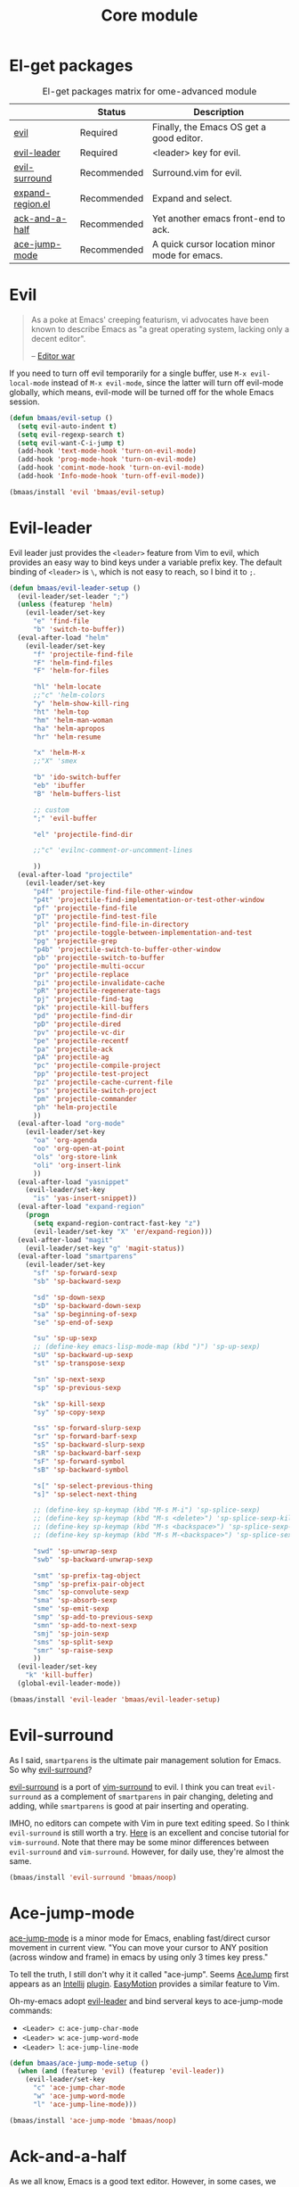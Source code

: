 #+TITLE: Core module
#+OPTIONS: toc:2 num:nil ^:nil

* El-get packages
  :PROPERTIES:
  :CUSTOM_ID: core-packages
  :END:

#+NAME: core-packages
#+CAPTION: El-get packages matrix for ome-advanced module
|                  | Status      | Description                                   |
|------------------+-------------+-----------------------------------------------|
| [[http://gitorious.org/evil][evil]]             | Required    | Finally, the Emacs OS get a good editor.      |
| [[https://github.com/cofi/evil-leader][evil-leader]]      | Required    | <leader> key for evil.                        |
| [[https://github.com/timcharper/evil-surround][evil-surround]]    | Recommended | Surround.vim for evil.                        |
| [[https://github.com/magnars/expand-region.el][expand-region.el]] | Recommended | Expand and select.                            |
| [[https://github.com/jhelwig/ack-and-a-half][ack-and-a-half]]   | Recommended | Yet another emacs front-end to ack.           |
| [[https://github.com/winterTTr/ace-jump-mode][ace-jump-mode]]    | Recommended | A quick cursor location minor mode for emacs. |

* Evil
  :PROPERTIES:
  :CUSTOM_ID: evil
  :END:

#+BEGIN_QUOTE
As a poke at Emacs' creeping featurism, vi advocates have been known to
describe Emacs as "a great operating system, lacking only a decent editor".

-- [[http://en.wikipedia.org/wiki/Editor_war][Editor war]]
#+END_QUOTE

If you need to turn off evil temporarily for a single buffer, use
=M-x evil-local-mode= instead of =M-x evil-mode=, since the latter will turn
off evil-mode globally, which means, evil-mode will be turned off for the whole
Emacs session.

#+NAME: evil
#+BEGIN_SRC emacs-lisp
(defun bmaas/evil-setup ()
  (setq evil-auto-indent t)
  (setq evil-regexp-search t)
  (setq evil-want-C-i-jump t)
  (add-hook 'text-mode-hook 'turn-on-evil-mode)
  (add-hook 'prog-mode-hook 'turn-on-evil-mode)
  (add-hook 'comint-mode-hook 'turn-on-evil-mode)
  (add-hook 'Info-mode-hook 'turn-off-evil-mode))

(bmaas/install 'evil 'bmaas/evil-setup)
#+END_SRC

* Evil-leader
  :PROPERTIES:
  :CUSTOM_ID: evil-leader
  :END:

Evil leader just provides the =<leader>= feature from Vim to evil, which
provides an easy way to bind keys under a variable prefix key. The default
binding of =<leader>= is =\=, which is not easy to reach, so I bind
it to =;=.

#+NAME: evil-leader
#+BEGIN_SRC emacs-lisp
(defun bmaas/evil-leader-setup ()
  (evil-leader/set-leader ";")
  (unless (featurep 'helm)
    (evil-leader/set-key
      "e" 'find-file
      "b" 'switch-to-buffer))
  (eval-after-load "helm"
    (evil-leader/set-key
      "f" 'projectile-find-file
      "F" 'helm-find-files
      "F" 'helm-for-files

      "hl" 'helm-locate
      ;;"c" 'helm-colors
      "y" 'helm-show-kill-ring
      "ht" 'helm-top
      "hm" 'helm-man-woman
      "ha" 'helm-apropos
      "hr" 'helm-resume

      "x" 'helm-M-x
      ;;"X" 'smex

      "b" 'ido-switch-buffer
      "eb" 'ibuffer
      "B" 'helm-buffers-list

      ;; custom
      ";" 'evil-buffer

      "el" 'projectile-find-dir

      ;;"c" 'evilnc-comment-or-uncomment-lines

      ))
  (eval-after-load "projectile"
    (evil-leader/set-key
      "p4f" 'projectile-find-file-other-window
      "p4t" 'projectile-find-implementation-or-test-other-window
      "pf" 'projectile-find-file
      "pT" 'projectile-find-test-file
      "pl" 'projectile-find-file-in-directory
      "pt" 'projectile-toggle-between-implementation-and-test
      "pg" 'projectile-grep
      "p4b" 'projectile-switch-to-buffer-other-window
      "pb" 'projectile-switch-to-buffer
      "po" 'projectile-multi-occur
      "pr" 'projectile-replace
      "pi" 'projectile-invalidate-cache
      "pR" 'projectile-regenerate-tags
      "pj" 'projectile-find-tag
      "pk" 'projectile-kill-buffers
      "pd" 'projectile-find-dir
      "pD" 'projectile-dired
      "pv" 'projectile-vc-dir
      "pe" 'projectile-recentf
      "pa" 'projectile-ack
      "pA" 'projectile-ag
      "pc" 'projectile-compile-project
      "pp" 'projectile-test-project
      "pz" 'projectile-cache-current-file
      "ps" 'projectile-switch-project
      "pm" 'projectile-commander
      "ph" 'helm-projectile
      ))
  (eval-after-load "org-mode"
    (evil-leader/set-key
      "oa" 'org-agenda
      "oo" 'org-open-at-point
      "ols" 'org-store-link
      "oli" 'org-insert-link
      ))
  (eval-after-load "yasnippet"
    (evil-leader/set-key
      "is" 'yas-insert-snippet))
  (eval-after-load "expand-region"
    (progn
      (setq expand-region-contract-fast-key "z")
      (evil-leader/set-key "X" 'er/expand-region)))
  (eval-after-load "magit"
    (evil-leader/set-key "g" 'magit-status))
  (eval-after-load "smartparens"
    (evil-leader/set-key
      "sf" 'sp-forward-sexp
      "sb" 'sp-backward-sexp

      "sd" 'sp-down-sexp
      "sD" 'sp-backward-down-sexp
      "sa" 'sp-beginning-of-sexp
      "se" 'sp-end-of-sexp

      "su" 'sp-up-sexp
      ;; (define-key emacs-lisp-mode-map (kbd ")") 'sp-up-sexp)
      "sU" 'sp-backward-up-sexp
      "st" 'sp-transpose-sexp

      "sn" 'sp-next-sexp
      "sp" 'sp-previous-sexp

      "sk" 'sp-kill-sexp
      "sy" 'sp-copy-sexp

      "ss" 'sp-forward-slurp-sexp
      "sr" 'sp-forward-barf-sexp
      "sS" 'sp-backward-slurp-sexp
      "sR" 'sp-backward-barf-sexp
      "sF" 'sp-forward-symbol
      "sB" 'sp-backward-symbol

      "s[" 'sp-select-previous-thing
      "s]" 'sp-select-next-thing

      ;; (define-key sp-keymap (kbd "M-s M-i") 'sp-splice-sexp)
      ;; (define-key sp-keymap (kbd "M-s <delete>") 'sp-splice-sexp-killing-forward)
      ;; (define-key sp-keymap (kbd "M-s <backspace>") 'sp-splice-sexp-killing-backward)
      ;; (define-key sp-keymap (kbd "M-s M-<backspace>") 'sp-splice-sexp-killing-around)

      "swd" 'sp-unwrap-sexp
      "swb" 'sp-backward-unwrap-sexp

      "smt" 'sp-prefix-tag-object
      "smp" 'sp-prefix-pair-object
      "smc" 'sp-convolute-sexp
      "sma" 'sp-absorb-sexp
      "sme" 'sp-emit-sexp
      "smp" 'sp-add-to-previous-sexp
      "smn" 'sp-add-to-next-sexp
      "smj" 'sp-join-sexp
      "sms" 'sp-split-sexp
      "smr" 'sp-raise-sexp
      ))
  (evil-leader/set-key
    "k" 'kill-buffer)
  (global-evil-leader-mode))

(bmaas/install 'evil-leader 'bmaas/evil-leader-setup)
#+END_SRC

* Evil-surround
  :PROPERTIES:
  :CUSTOM_ID: evil-surround
  :END:

As I said, =smartparens= is the ultimate pair management solution for
Emacs. So why [[https://github.com/timcharper/evil-surround][evil-surround]]?

[[https://github.com/timcharper/evil-surround][evil-surround]] is a port of [[https://github.com/tpope/vim-surround][vim-surround]] to evil. I think you can treat
=evil-surround= as a complement of =smartparens= in pair changing, deleting
and adding, while =smartparens= is good at pair inserting and operating.

IMHO, no editors can compete with Vim in pure text editing speed. So I
think =evil-surround= is still worth a try. [[http://www.catonmat.net/blog/vim-plugins-surround-vim/][Here]] is an excellent and concise
tutorial for =vim-surround=. Note that there may be some minor differences
between =evil-surround= and =vim-surround=. However, for daily use, they're
almost the same.

#+NAME: evil-surround
#+BEGIN_SRC emacs-lisp
(bmaas/install 'evil-surround 'bmaas/noop)
#+END_SRC

* Ace-jump-mode
  :PROPERTIES:
  :CUSTOM_ID: ace-jump-mode
  :END:

[[https://github.com/winterTTr/ace-jump-mode][ace-jump-mode]] is a minor mode for Emacs, enabling fast/direct cursor movement
in current view. "You can move your cursor to ANY position (across window and
frame) in emacs by using only 3 times key press."

To tell the truth, I still don't why it it called "ace-jump". Seems [[https://github.com/johnlindquist/AceJump][AceJump]]
first appears as an [[http://www.jetbrains.com/idea/][Intellij]] [[http://plugins.jetbrains.com/plugin/7086?pr%3DphpStorm][plugin]]. [[http://www.vim.org/scripts/script.php?script_id%3D3526][EasyMotion]] provides a similar feature to Vim.

Oh-my-emacs adopt [[https://github.com/cofi/evil-leader][evil-leader]] and bind serveral keys to ace-jump-mode commands:
- =<Leader> c=: =ace-jump-char-mode=
- =<Leader> w=: =ace-jump-word-mode=
- =<Leader> l=: =ace-jump-line-mode=

#+NAME: ace-jump-mode
#+BEGIN_SRC emacs-lisp
(defun bmaas/ace-jump-mode-setup ()
  (when (and (featurep 'evil) (featurep 'evil-leader))
    (evil-leader/set-key
      "c" 'ace-jump-char-mode
      "w" 'ace-jump-word-mode
      "l" 'ace-jump-line-mode)))

(bmaas/install 'ace-jump-mode 'bmaas/noop)
#+END_SRC

* Ack-and-a-half
  :PROPERTIES:
  :CUSTOM_ID: ack-and-a-ha
  :END:

As we all know, Emacs is a good text editor. However, in some cases, we may
spend most of our time to text reading instead of editing. As an advanced Emacs
user, you may know [[http://www.gnu.org/software/emacs/manual/html_node/emacs/Grep-Searching.html][grep-find]], and you may also know that you can jump to the
next matching item by =M-g n=, oh, that's cool, really. But you still need to
specify what type of file to search. You don't want to touch binary files with
Emacs, ha? And, certainly you do want to ignore some hidden files such as files
and directories used by various version control system. So there comes [[http://beyondgrep.com/][ack]],
which works as expected.

With the help of [[https://github.com/jhelwig/ack-and-a-half][ack-and-a-half]], just go to the right place, then =M-x ack=,
you'll get all you need. Enjoy it.

#+NAME: ack-and-a-half
#+BEGIN_SRC emacs-lisp
(when (or (executable-find "ack") (executable-find "ack-grep"))
  (bmaas/install 'ack-and-a-half 'bmaas/noop))
#+END_SRC

* ag
  :PROPERTIES:
  :CUSTOM_ID: ag
  :END:

ag, [[https://github.com/ggreer/the_silver_searcher][the silver searcher]], a code searching tool similar to [[http://beyondgrep.com/][ack]] but much more
faster. It searches code abot 3-5x faster than ack, and "The command name is
33% shorter than ack, and all keys are on the home row!". I've used it for
serveral months and it's amazing.

[[https://github.com/bbatsov/projectile][Projectile]] has builtin support for ag(=projectile-ag=) via =C-c p A=.

#+NAME: ag
#+BEGIN_SRC emacs-lisp
(when (executable-find "ag")
  (bmaas/install 'ag 'bmaas/noop))
#+END_SRC
